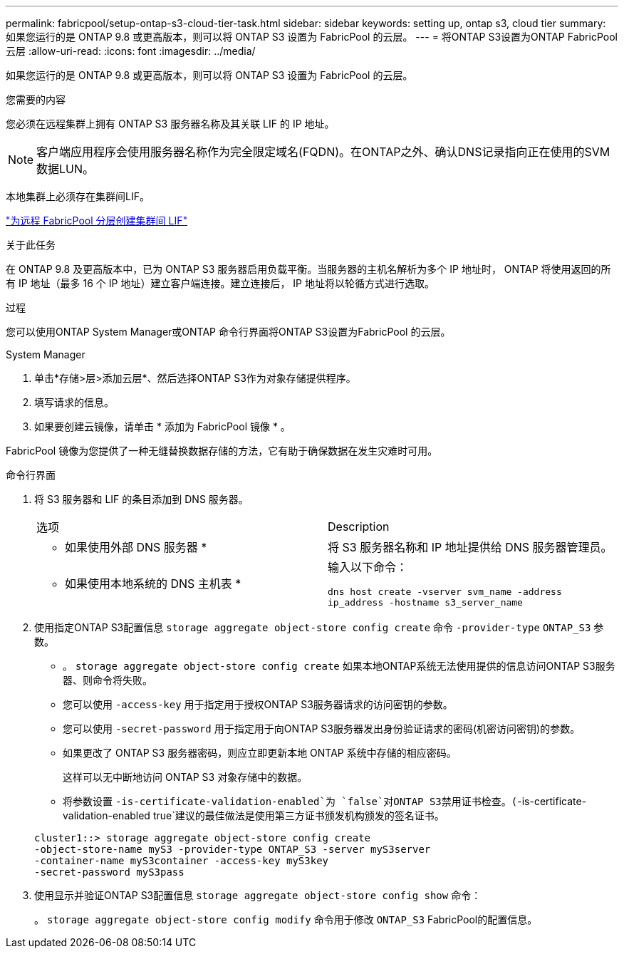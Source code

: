 ---
permalink: fabricpool/setup-ontap-s3-cloud-tier-task.html 
sidebar: sidebar 
keywords: setting up, ontap s3, cloud tier 
summary: 如果您运行的是 ONTAP 9.8 或更高版本，则可以将 ONTAP S3 设置为 FabricPool 的云层。 
---
= 将ONTAP S3设置为ONTAP FabricPool云层
:allow-uri-read: 
:icons: font
:imagesdir: ../media/


[role="lead"]
如果您运行的是 ONTAP 9.8 或更高版本，则可以将 ONTAP S3 设置为 FabricPool 的云层。

.您需要的内容
您必须在远程集群上拥有 ONTAP S3 服务器名称及其关联 LIF 的 IP 地址。

[NOTE]
====
客户端应用程序会使用服务器名称作为完全限定域名(FQDN)。在ONTAP之外、确认DNS记录指向正在使用的SVM数据LUN。

====
本地集群上必须存在集群间LIF。

link:../s3-config/create-intercluster-lifs-remote-fabricpool-tiering-task.html["为远程 FabricPool 分层创建集群间 LIF"]

.关于此任务
在 ONTAP 9.8 及更高版本中，已为 ONTAP S3 服务器启用负载平衡。当服务器的主机名解析为多个 IP 地址时， ONTAP 将使用返回的所有 IP 地址（最多 16 个 IP 地址）建立客户端连接。建立连接后， IP 地址将以轮循方式进行选取。

.过程
您可以使用ONTAP System Manager或ONTAP 命令行界面将ONTAP S3设置为FabricPool 的云层。

[role="tabbed-block"]
====
.System Manager
--
. 单击*存储>层>添加云层*、然后选择ONTAP S3作为对象存储提供程序。
. 填写请求的信息。
. 如果要创建云镜像，请单击 * 添加为 FabricPool 镜像 * 。


FabricPool 镜像为您提供了一种无缝替换数据存储的方法，它有助于确保数据在发生灾难时可用。

--
.命令行界面
--
. 将 S3 服务器和 LIF 的条目添加到 DNS 服务器。
+
|===


| 选项 | Description 


 a| 
* 如果使用外部 DNS 服务器 *
 a| 
将 S3 服务器名称和 IP 地址提供给 DNS 服务器管理员。



 a| 
* 如果使用本地系统的 DNS 主机表 *
 a| 
输入以下命令：

`dns host create -vserver svm_name -address ip_address -hostname s3_server_name`

|===
. 使用指定ONTAP S3配置信息 `storage aggregate object-store config create` 命令 `-provider-type` `ONTAP_S3` 参数。
+
** 。 `storage aggregate object-store config create` 如果本地ONTAP系统无法使用提供的信息访问ONTAP S3服务器、则命令将失败。
** 您可以使用 `-access-key` 用于指定用于授权ONTAP S3服务器请求的访问密钥的参数。
** 您可以使用 `-secret-password` 用于指定用于向ONTAP S3服务器发出身份验证请求的密码(机密访问密钥)的参数。
** 如果更改了 ONTAP S3 服务器密码，则应立即更新本地 ONTAP 系统中存储的相应密码。
+
这样可以无中断地访问 ONTAP S3 对象存储中的数据。

** 将参数设置 `-is-certificate-validation-enabled`为 `false`对ONTAP S3禁用证书检查。(`-is-certificate-validation-enabled true`建议的最佳做法是使用第三方证书颁发机构颁发的签名证书。


+
[listing]
----
cluster1::> storage aggregate object-store config create
-object-store-name myS3 -provider-type ONTAP_S3 -server myS3server
-container-name myS3container -access-key myS3key
-secret-password myS3pass
----
. 使用显示并验证ONTAP S3配置信息 `storage aggregate object-store config show` 命令：
+
。 `storage aggregate object-store config modify` 命令用于修改 `ONTAP_S3` FabricPool的配置信息。



--
====